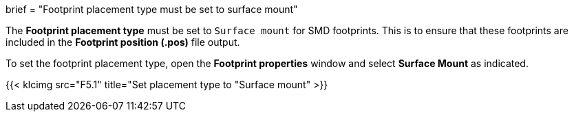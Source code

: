 +++
brief = "Footprint placement type must be set to surface mount"
+++

The *Footprint placement type* must be set to `Surface mount` for SMD footprints. This is to ensure that these footprints are included in the *Footprint position (.pos)* file output.

To set the footprint placement type, open the *Footprint properties* window and select *Surface Mount* as indicated.

{{< klcimg src="F5.1" title="Set placement type to "Surface mount" >}}